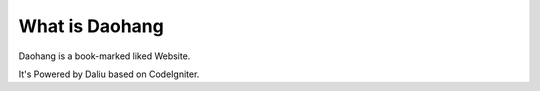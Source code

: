 ###################
What is Daohang
###################
Daohang is a book-marked liked Website.

It's Powered by Daliu based on CodeIgniter.
